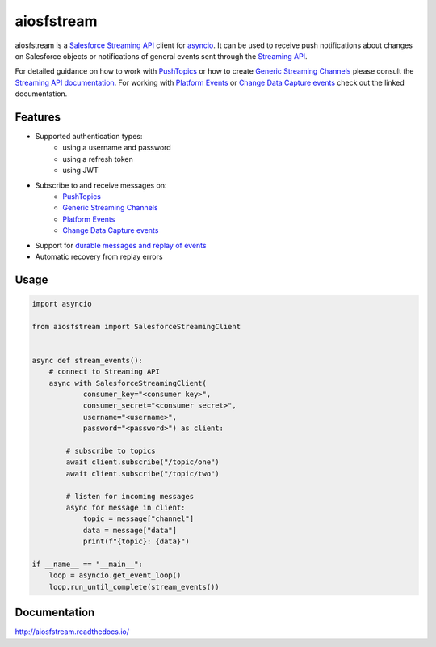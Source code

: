 aiosfstream
===========

.. image:: https://badge.fury.io/py/aiosfstream.svg
    :target: https://badge.fury.io/py/aiosfstream
    :alt: PyPI package

.. image:: https://readthedocs.org/projects/aiosfstream/badge/?version=latest
    :target: http://aiosfstream.readthedocs.io/en/latest/?badge=latest
    :alt: Documentation Status

.. image:: https://travis-ci.org/robertmrk/aiosfstream.svg?branch=develop
    :target: https://travis-ci.org/robertmrk/aiosfstream
    :alt: Build status

.. image:: https://coveralls.io/repos/github/robertmrk/aiosfstream/badge.svg
    :target: https://coveralls.io/github/robertmrk/aiosfstream
    :alt: Coverage

.. image:: https://img.shields.io/badge/License-MIT-yellow.svg
    :target: https://opensource.org/licenses/MIT
    :alt: MIT license

aiosfstream is a `Salesforce Streaming API <api_>`_ client for asyncio_. It can
be used to receive push notifications about changes on Salesforce objects or
notifications of general events sent through the `Streaming API <api_>`_.

For detailed guidance on how to work with `PushTopics <PushTopic_>`_ or how
to create `Generic Streaming Channels <GenericStreaming_>`_ please consult the
`Streaming API documentation <api_>`_.
For working with `Platform Events <PlatformEvents_>`_ or
`Change Data Capture events <ChangeDataCapture_>`_ check out the linked
documentation.

Features
--------

- Supported authentication types:
   - using a username and password
   - using a refresh token
   - using JWT
- Subscribe to and receive messages on:
    - `PushTopics <PushTopic_>`_
    - `Generic Streaming Channels <GenericStreaming_>`_
    - `Platform Events <PlatformEvents_>`_
    - `Change Data Capture events <ChangeDataCapture_>`_
- Support for `durable messages and replay of events <replay_>`_
- Automatic recovery from replay errors

Usage
-----

.. code-block:: python

    import asyncio

    from aiosfstream import SalesforceStreamingClient


    async def stream_events():
        # connect to Streaming API
        async with SalesforceStreamingClient(
                consumer_key="<consumer key>",
                consumer_secret="<consumer secret>",
                username="<username>",
                password="<password>") as client:

            # subscribe to topics
            await client.subscribe("/topic/one")
            await client.subscribe("/topic/two")

            # listen for incoming messages
            async for message in client:
                topic = message["channel"]
                data = message["data"]
                print(f"{topic}: {data}")

    if __name__ == "__main__":
        loop = asyncio.get_event_loop()
        loop.run_until_complete(stream_events())

Documentation
-------------

http://aiosfstream.readthedocs.io/

.. _aiohttp: https://github.com/aio-libs/aiohttp/
.. _asyncio: https://docs.python.org/3/library/asyncio.html
.. _api: https://developer.salesforce.com/docs/atlas.en-us.api_streaming.meta/api_streaming/intro_stream.htm
.. _PushTopic: https://developer.salesforce.com/docs/atlas.en-us.api_streaming.meta/api_streaming/working_with_pushtopics.htm
.. _GenericStreaming: https://developer.salesforce.com/docs/atlas.en-us.api_streaming.meta/api_streaming/generic_streaming_intro.htm#generic_streaming_intro
.. _replay: https://developer.salesforce.com/docs/atlas.en-us.api_streaming.meta/api_streaming/using_streaming_api_durability.htm
.. _PlatformEvents: https://developer.salesforce.com/docs/atlas.en-us.platform_events.meta/platform_events/platform_events_intro.htm
.. _ChangeDataCapture: https://developer.salesforce.com/docs/atlas.en-us.change_data_capture.meta/change_data_capture/cdc_intro.htm
